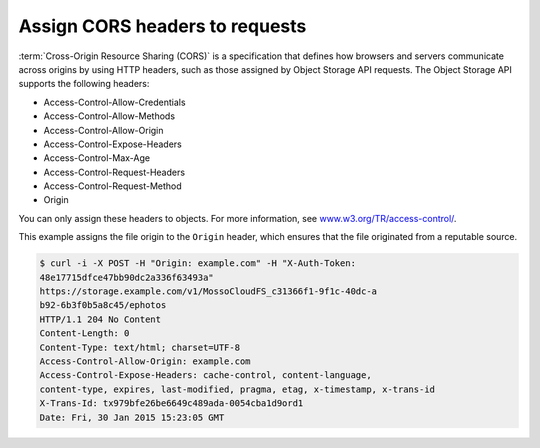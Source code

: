 ===============================
Assign CORS headers to requests
===============================

:term:`Cross-Origin Resource Sharing (CORS)` is a specification that
defines how browsers and servers communicate across origins by using
HTTP headers, such as those assigned by Object Storage API
requests. The Object Storage API supports the following headers:

- Access-Control-Allow-Credentials
- Access-Control-Allow-Methods
- Access-Control-Allow-Origin
- Access-Control-Expose-Headers
- Access-Control-Max-Age
- Access-Control-Request-Headers
- Access-Control-Request-Method
- Origin

You can only assign these headers to objects. For more information, see
`www.w3.org/TR/access-control/ <http://www.w3.org/TR/access-control/>`__.

This example assigns the file origin to the ``Origin`` header, which
ensures that the file originated from a reputable source.

.. code-block:: console

    $ curl -i -X POST -H "Origin: example.com" -H "X-Auth-Token:
    48e17715dfce47bb90dc2a336f63493a"
    https://storage.example.com/v1/MossoCloudFS_c31366f1-9f1c-40dc-a
    b92-6b3f0b5a8c45/ephotos
    HTTP/1.1 204 No Content
    Content-Length: 0
    Content-Type: text/html; charset=UTF-8
    Access-Control-Allow-Origin: example.com
    Access-Control-Expose-Headers: cache-control, content-language,
    content-type, expires, last-modified, pragma, etag, x-timestamp, x-trans-id
    X-Trans-Id: tx979bfe26be6649c489ada-0054cba1d9ord1
    Date: Fri, 30 Jan 2015 15:23:05 GMT
